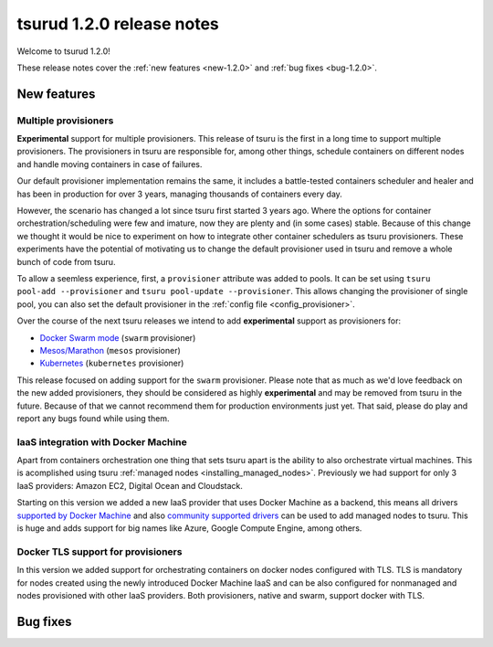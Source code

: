 .. Copyright 2016 tsuru authors. All rights reserved.
   Use of this source code is governed by a BSD-style
   license that can be found in the LICENSE file.

==========================
tsurud 1.2.0 release notes
==========================

Welcome to tsurud 1.2.0!

These release notes cover the :ref:`new features <new-1.2.0>` and :ref:`bug
fixes <bug-1.2.0>`.

.. _new-1.2.0:

New features
============

Multiple provisioners
---------------------

**Experimental** support for multiple provisioners. This release of tsuru is
the first in a long time to support multiple provisioners. The provisioners in
tsuru are responsible for, among other things, schedule containers on different
nodes and handle moving containers in case of failures.

Our default provisioner implementation remains the same, it includes a
battle-tested containers scheduler and healer and has been in production for
over 3 years, managing thousands of containers every day.

However, the scenario has changed a lot since tsuru first started 3 years ago.
Where the options for container orchestration/scheduling were few and imature,
now they are plenty and (in some cases) stable. Because of this change we
thought it would be nice to experiment on how to integrate other container
schedulers as tsuru provisioners. These experiments have the potential of
motivating us to change the default provisioner used in tsuru and remove a
whole bunch of code from tsuru.

To allow a seemless experience, first, a ``provisioner`` attribute was added to
pools. It can be set using ``tsuru pool-add --provisioner`` and ``tsuru
pool-update --provisioner``. This allows changing the provisioner of single
pool, you can also set the default provisioner in the :ref:`config file
<config_provisioner>`.

Over the course of the next tsuru releases we intend to add **experimental**
support as provisioners for:

* `Docker Swarm mode <https://docs.docker.com/engine/swarm/>`_ (``swarm``
  provisioner)
* `Mesos/Marathon <https://mesosphere.github.io/marathon/>`_ (``mesos``
  provisioner)
* `Kubernetes <http://kubernetes.io/>`_ (``kubernetes`` provisioner)

This release focused on adding support for the ``swarm`` provisioner. Please
note that as much as we'd love feedback on the new added provisioners, they
should be considered as highly **experimental** and may be removed from tsuru
in the future. Because of that we cannot recommend them for production
environments just yet. That said, please do play and report any bugs found
while using them.

IaaS integration with Docker Machine
------------------------------------

Apart from containers orchestration one thing that sets tsuru apart is the
ability to also orchestrate virtual machines. This is acomplished using tsuru
:ref:`managed nodes <installing_managed_nodes>`. Previously we had support for
only 3 IaaS providers: Amazon EC2, Digital Ocean and Cloudstack.

Starting on this version we added a new IaaS provider that uses Docker Machine
as a backend, this means all drivers `supported by Docker Machine
<https://github.com/docker/machine/tree/master/drivers>`_ and also `community
supported drivers
<https://github.com/docker/docker.github.io/blob/master/machine/AVAILABLE_DRIVER_PLUGINS.md>`_
can be used to add managed nodes to tsuru. This is huge and adds support for
big names like Azure, Google Compute Engine, among others.

Docker TLS support for provisioners
-----------------------------------

In this version we added support for orchestrating containers on docker nodes
configured with TLS. TLS is mandatory for nodes created using the newly
introduced Docker Machine IaaS and can be also configured for nonmanaged and nodes
provisioned with other IaaS providers. Both provisioners, native and swarm, support
docker with TLS.

.. _bug-1.2.0:

Bug fixes
=========
